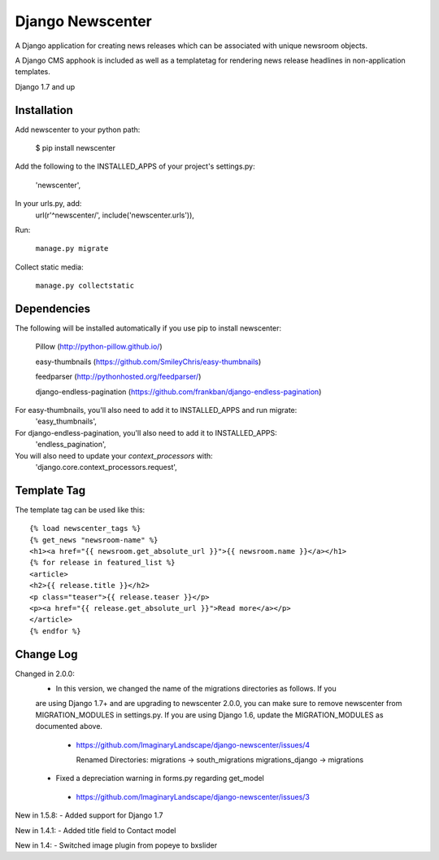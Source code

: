 =================
Django Newscenter
=================

A Django application for creating news releases which can be associated with unique newsroom objects.

A Django CMS apphook is included as well as a templatetag for rendering news release headlines in non-application templates.

Django 1.7 and up

Installation
============

Add newscenter to your python path:

    $ pip install newscenter

Add the following to the INSTALLED_APPS of your project's settings.py:

    'newscenter',

In your urls.py, add:
    url(r'^newscenter/', include('newscenter.urls')),

Run:

   ``manage.py migrate``

Collect static media:

   ``manage.py collectstatic``


Dependencies
============

The following will be installed automatically if you use pip to install newscenter:

    Pillow (http://python-pillow.github.io/)

    easy-thumbnails (https://github.com/SmileyChris/easy-thumbnails)

    feedparser (http://pythonhosted.org/feedparser/)

    django-endless-pagination (https://github.com/frankban/django-endless-pagination)

For easy-thumbnails, you'll also need to add it to INSTALLED_APPS and run migrate:
    'easy_thumbnails',

For django-endless-pagination, you'll also need to add it to INSTALLED_APPS:
    'endless_pagination',

You will also need to update your `context_processors` with:
    'django.core.context_processors.request',

Template Tag
============

The template tag can be used like this::

    {% load newscenter_tags %}
    {% get_news "newsroom-name" %}
    <h1><a href="{{ newsroom.get_absolute_url }}">{{ newsroom.name }}</a></h1>
    {% for release in featured_list %}
    <article>
    <h2>{{ release.title }}</h2>
    <p class="teaser">{{ release.teaser }}</p>
    <p><a href="{{ release.get_absolute_url }}">Read more</a></p>
    </article>
    {% endfor %}


Change Log
============
Changed in 2.0.0:
 - In this version, we changed the name of the migrations directories as follows.  If you
 are using Django 1.7+ and are upgrading to newscenter 2.0.0, you can make sure to
 remove newscenter from MIGRATION_MODULES in settings.py.  If you are using Django 1.6,
 update the MIGRATION_MODULES as documented above.
  - https://github.com/ImaginaryLandscape/django-newscenter/issues/4

    Renamed Directories:
    migrations -> south_migrations
    migrations_django -> migrations

 - Fixed a depreciation warning in forms.py regarding get_model
  - https://github.com/ImaginaryLandscape/django-newscenter/issues/3

New in 1.5.8:
- Added support for Django 1.7

New in 1.4.1:
- Added title field to Contact model

New in 1.4:
- Switched image plugin from popeye to bxslider
